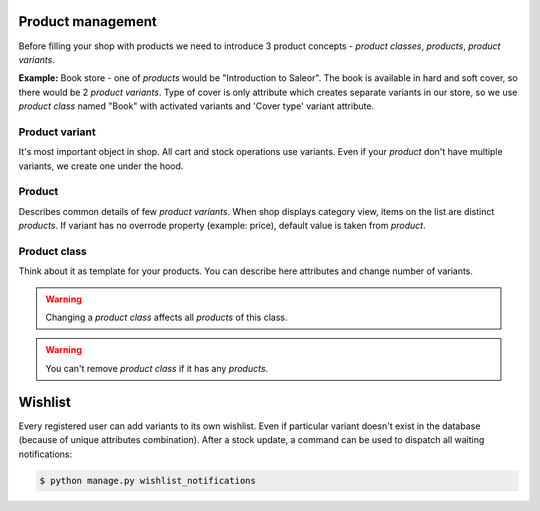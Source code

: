Product management
==================

Before filling your shop with products we need to introduce 3 product concepts - *product classes*, *products*, *product variants*.

**Example:** Book store - one of *products* would be "Introduction to Saleor". The book is available in hard and soft cover, so there would be 2 *product variants*. Type of cover is only attribute which creates separate variants in our store, so we use *product class* named "Book" with activated variants and 'Cover type' variant attribute.


Product variant
---------------

It's most important object in shop. All cart and stock operations use variants. Even if your *product* don't have multiple variants, we create one under the hood.

Product
-------

Describes common details of few *product variants*. When shop displays category view, items on the list are distinct *products*. If variant has no overrode property (example: price), default value is taken from *product*.


Product class
-------------

Think about it as template for your products. You can describe here attributes and change number of variants.

.. warning::
    Changing a *product class* affects all *products* of this class.

.. warning::
    You can't remove *product class* if it has any *products*.


Wishlist
========

Every registered user can add variants to its own wishlist. Even if particular variant doesn't exist in the database (because of unique attributes combination).
After a stock update, a command can be used to dispatch all waiting notifications:

.. code-block:: bash

    $ python manage.py wishlist_notifications

